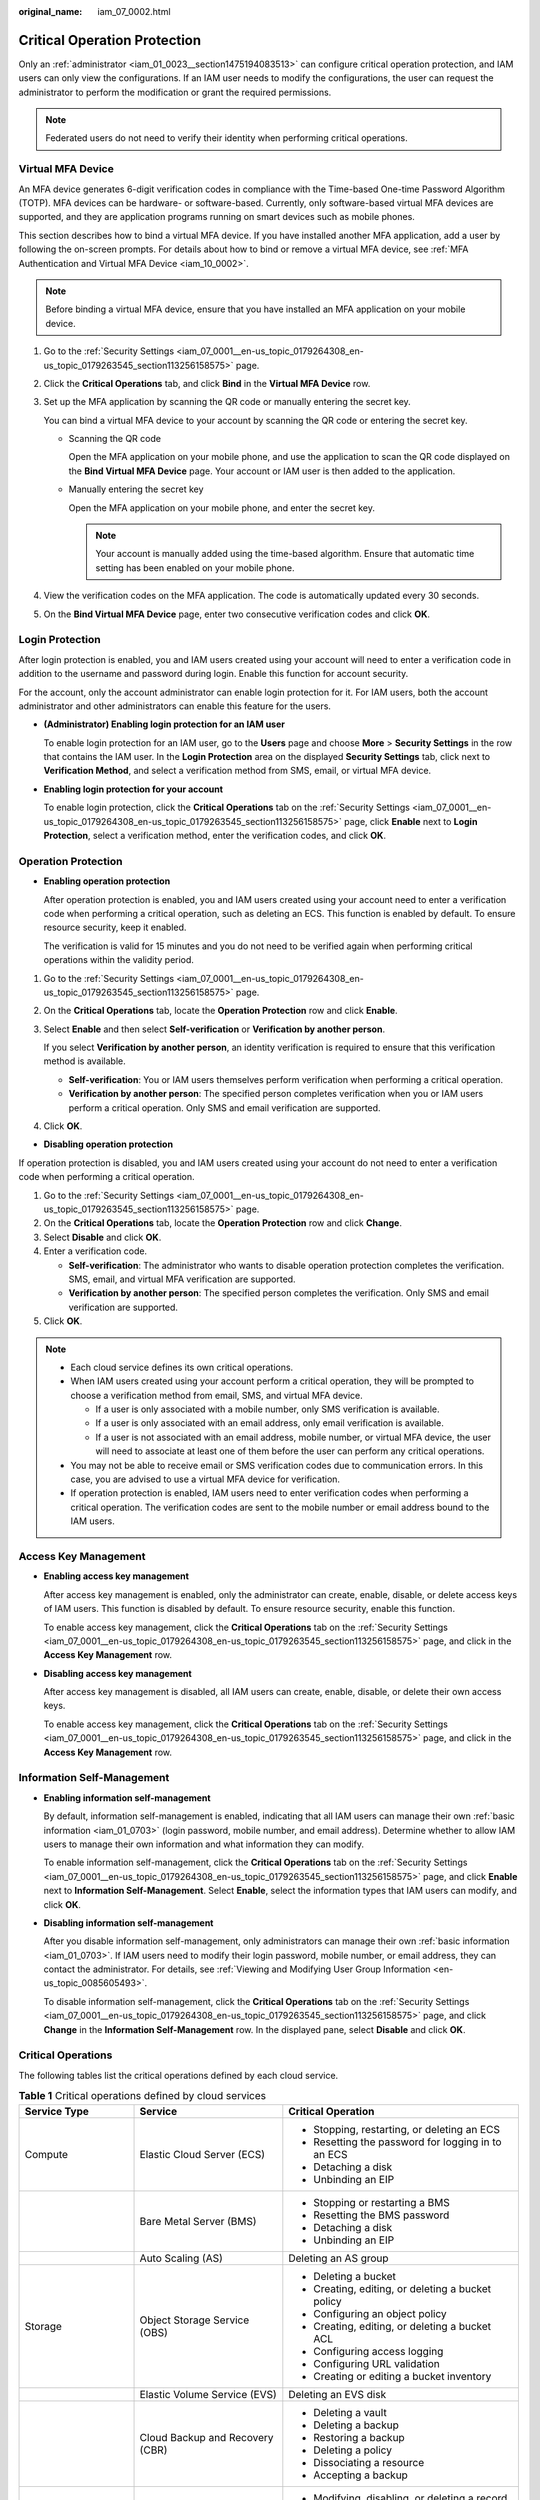 :original_name: iam_07_0002.html

.. _iam_07_0002:

Critical Operation Protection
=============================

Only an :ref:`administrator <iam_01_0023__section1475194083513>` can configure critical operation protection, and IAM users can only view the configurations. If an IAM user needs to modify the configurations, the user can request the administrator to perform the modification or grant the required permissions.

.. note::

   Federated users do not need to verify their identity when performing critical operations.

Virtual MFA Device
------------------

An MFA device generates 6-digit verification codes in compliance with the Time-based One-time Password Algorithm (TOTP). MFA devices can be hardware- or software-based. Currently, only software-based virtual MFA devices are supported, and they are application programs running on smart devices such as mobile phones.

This section describes how to bind a virtual MFA device. If you have installed another MFA application, add a user by following the on-screen prompts. For details about how to bind or remove a virtual MFA device, see :ref:`MFA Authentication and Virtual MFA Device <iam_10_0002>`.

.. note::

   Before binding a virtual MFA device, ensure that you have installed an MFA application on your mobile device.

#. Go to the :ref:`Security Settings <iam_07_0001__en-us_topic_0179264308_en-us_topic_0179263545_section113256158575>` page.

#. Click the **Critical Operations** tab, and click **Bind** in the **Virtual MFA Device** row.

#. Set up the MFA application by scanning the QR code or manually entering the secret key.

   You can bind a virtual MFA device to your account by scanning the QR code or entering the secret key.

   -  Scanning the QR code

      Open the MFA application on your mobile phone, and use the application to scan the QR code displayed on the **Bind Virtual MFA Device** page. Your account or IAM user is then added to the application.

   -  Manually entering the secret key

      Open the MFA application on your mobile phone, and enter the secret key.

      .. note::

         Your account is manually added using the time-based algorithm. Ensure that automatic time setting has been enabled on your mobile phone.

#. View the verification codes on the MFA application. The code is automatically updated every 30 seconds.

#. On the **Bind Virtual MFA Device** page, enter two consecutive verification codes and click **OK**.

Login Protection
----------------

After login protection is enabled, you and IAM users created using your account will need to enter a verification code in addition to the username and password during login. Enable this function for account security.

For the account, only the account administrator can enable login protection for it. For IAM users, both the account administrator and other administrators can enable this feature for the users.

-  **(Administrator) Enabling login protection for an IAM user**

   To enable login protection for an IAM user, go to the **Users** page and choose **More** > **Security Settings** in the row that contains the IAM user. In the **Login Protection** area on the displayed **Security Settings** tab, click |image1| next to **Verification Method**, and select a verification method from SMS, email, or virtual MFA device.

-  **Enabling login protection for your account**

   To enable login protection, click the **Critical Operations** tab on the :ref:`Security Settings <iam_07_0001__en-us_topic_0179264308_en-us_topic_0179263545_section113256158575>` page, click **Enable** next to **Login Protection**, select a verification method, enter the verification codes, and click **OK**.

Operation Protection
--------------------

-  **Enabling operation protection**

   After operation protection is enabled, you and IAM users created using your account need to enter a verification code when performing a critical operation, such as deleting an ECS. This function is enabled by default. To ensure resource security, keep it enabled.

   The verification is valid for 15 minutes and you do not need to be verified again when performing critical operations within the validity period.

#. Go to the :ref:`Security Settings <iam_07_0001__en-us_topic_0179264308_en-us_topic_0179263545_section113256158575>` page.

#. On the **Critical Operations** tab, locate the **Operation Protection** row and click **Enable**.

#. Select **Enable** and then select **Self-verification** or **Verification by another person**.

   If you select **Verification by another person**, an identity verification is required to ensure that this verification method is available.

   -  **Self-verification**: You or IAM users themselves perform verification when performing a critical operation.
   -  **Verification by another person**: The specified person completes verification when you or IAM users perform a critical operation. Only SMS and email verification are supported.

#. Click **OK**.

-  **Disabling operation protection**

If operation protection is disabled, you and IAM users created using your account do not need to enter a verification code when performing a critical operation.

#. Go to the :ref:`Security Settings <iam_07_0001__en-us_topic_0179264308_en-us_topic_0179263545_section113256158575>` page.
#. On the **Critical Operations** tab, locate the **Operation Protection** row and click **Change**.
#. Select **Disable** and click **OK**.
#. Enter a verification code.

   -  **Self-verification**: The administrator who wants to disable operation protection completes the verification. SMS, email, and virtual MFA verification are supported.
   -  **Verification by another person**: The specified person completes the verification. Only SMS and email verification are supported.

#. Click **OK**.

.. note::

   -  Each cloud service defines its own critical operations.
   -  When IAM users created using your account perform a critical operation, they will be prompted to choose a verification method from email, SMS, and virtual MFA device.

      -  If a user is only associated with a mobile number, only SMS verification is available.
      -  If a user is only associated with an email address, only email verification is available.
      -  If a user is not associated with an email address, mobile number, or virtual MFA device, the user will need to associate at least one of them before the user can perform any critical operations.

   -  You may not be able to receive email or SMS verification codes due to communication errors. In this case, you are advised to use a virtual MFA device for verification.
   -  If operation protection is enabled, IAM users need to enter verification codes when performing a critical operation. The verification codes are sent to the mobile number or email address bound to the IAM users.

Access Key Management
---------------------

-  **Enabling access key management**

   After access key management is enabled, only the administrator can create, enable, disable, or delete access keys of IAM users. This function is disabled by default. To ensure resource security, enable this function.

   To enable access key management, click the **Critical Operations** tab on the :ref:`Security Settings <iam_07_0001__en-us_topic_0179264308_en-us_topic_0179263545_section113256158575>` page, and click |image2| in the **Access Key Management** row.

-  **Disabling access key management**

   After access key management is disabled, all IAM users can create, enable, disable, or delete their own access keys.

   To enable access key management, click the **Critical Operations** tab on the :ref:`Security Settings <iam_07_0001__en-us_topic_0179264308_en-us_topic_0179263545_section113256158575>` page, and click |image3| in the **Access Key Management** row.

Information Self-Management
---------------------------

-  **Enabling information self-management**

   By default, information self-management is enabled, indicating that all IAM users can manage their own :ref:`basic information <iam_01_0703>` (login password, mobile number, and email address). Determine whether to allow IAM users to manage their own information and what information they can modify.

   To enable information self-management, click the **Critical Operations** tab on the :ref:`Security Settings <iam_07_0001__en-us_topic_0179264308_en-us_topic_0179263545_section113256158575>` page, and click **Enable** next to **Information Self-Management**. Select **Enable**, select the information types that IAM users can modify, and click **OK**.

-  **Disabling information self-management**

   After you disable information self-management, only administrators can manage their own :ref:`basic information <iam_01_0703>`. If IAM users need to modify their login password, mobile number, or email address, they can contact the administrator. For details, see :ref:`Viewing and Modifying User Group Information <en-us_topic_0085605493>`.

   To disable information self-management, click the **Critical Operations** tab on the :ref:`Security Settings <iam_07_0001__en-us_topic_0179264308_en-us_topic_0179263545_section113256158575>` page, and click **Change** in the **Information Self-Management** row. In the displayed pane, select **Disable** and click **OK**.

Critical Operations
-------------------

The following tables list the critical operations defined by each cloud service.

.. _iam_07_0002__en-us_topic_0177717039_table1143213281227:

.. table:: **Table 1** Critical operations defined by cloud services

   +-------------------------+--------------------------------------+---------------------------------------------------------------+
   | Service Type            | Service                              | Critical Operation                                            |
   +=========================+======================================+===============================================================+
   | Compute                 | Elastic Cloud Server (ECS)           | -  Stopping, restarting, or deleting an ECS                   |
   |                         |                                      | -  Resetting the password for logging in to an ECS            |
   |                         |                                      | -  Detaching a disk                                           |
   |                         |                                      | -  Unbinding an EIP                                           |
   +-------------------------+--------------------------------------+---------------------------------------------------------------+
   |                         | Bare Metal Server (BMS)              | -  Stopping or restarting a BMS                               |
   |                         |                                      | -  Resetting the BMS password                                 |
   |                         |                                      | -  Detaching a disk                                           |
   |                         |                                      | -  Unbinding an EIP                                           |
   +-------------------------+--------------------------------------+---------------------------------------------------------------+
   |                         | Auto Scaling (AS)                    | Deleting an AS group                                          |
   +-------------------------+--------------------------------------+---------------------------------------------------------------+
   | Storage                 | Object Storage Service (OBS)         | -  Deleting a bucket                                          |
   |                         |                                      | -  Creating, editing, or deleting a bucket policy             |
   |                         |                                      | -  Configuring an object policy                               |
   |                         |                                      | -  Creating, editing, or deleting a bucket ACL                |
   |                         |                                      | -  Configuring access logging                                 |
   |                         |                                      | -  Configuring URL validation                                 |
   |                         |                                      | -  Creating or editing a bucket inventory                     |
   +-------------------------+--------------------------------------+---------------------------------------------------------------+
   |                         | Elastic Volume Service (EVS)         | Deleting an EVS disk                                          |
   +-------------------------+--------------------------------------+---------------------------------------------------------------+
   |                         | Cloud Backup and Recovery (CBR)      | -  Deleting a vault                                           |
   |                         |                                      | -  Deleting a backup                                          |
   |                         |                                      | -  Restoring a backup                                         |
   |                         |                                      | -  Deleting a policy                                          |
   |                         |                                      | -  Dissociating a resource                                    |
   |                         |                                      | -  Accepting a backup                                         |
   +-------------------------+--------------------------------------+---------------------------------------------------------------+
   | Network                 | Domain Name Service (DNS)            | -  Modifying, disabling, or deleting a record set             |
   +-------------------------+--------------------------------------+---------------------------------------------------------------+
   |                         | Virtual Private Cloud (VPC)          | -  Releasing or unbinding an EIP                              |
   |                         |                                      | -  Deleting a VPC peering connection                          |
   |                         |                                      | -  Security group operations                                  |
   |                         |                                      |                                                               |
   |                         |                                      |    -  Deleting an inbound or outbound rule                    |
   |                         |                                      |    -  Modifying an inbound or outbound rule                   |
   |                         |                                      |    -  Deleting inbound or outbound rules                      |
   +-------------------------+--------------------------------------+---------------------------------------------------------------+
   |                         | Elastic Load Balance (ELB)           | -  Classic load balancers                                     |
   |                         |                                      |                                                               |
   |                         |                                      |    -  Deleting a load balancer                                |
   |                         |                                      |    -  Deleting a listener                                     |
   |                         |                                      |    -  Deleting a certificate                                  |
   |                         |                                      |    -  Disabling a load balancer                               |
   |                         |                                      |                                                               |
   |                         |                                      | -  Shared load balancers                                      |
   |                         |                                      |                                                               |
   |                         |                                      |    -  Deleting a load balancer                                |
   |                         |                                      |    -  Deleting a listener                                     |
   |                         |                                      |    -  Deleting a certificate                                  |
   |                         |                                      |    -  Removing a backend server                               |
   |                         |                                      |    -  Unbinding an EIP                                        |
   |                         |                                      |    -  Unbind a public or private IPv4 address                 |
   |                         |                                      |    -  Unbinding an IPv6 address                               |
   |                         |                                      |    -  Removing from IPv6 shared bandwidth                     |
   +-------------------------+--------------------------------------+---------------------------------------------------------------+
   |                         | Elastic IP (EIP)                     | -  Deleting a shared bandwidth                                |
   |                         |                                      | -  Releasing or unbinding an EIP                              |
   |                         |                                      | -  Releasing or unbinding EIPs                                |
   +-------------------------+--------------------------------------+---------------------------------------------------------------+
   | Management & Deployment | Identity and Access Management (IAM) | -  Disabling operation protection                             |
   |                         |                                      | -  Disabling login protection                                 |
   |                         |                                      | -  Changing the mobile number                                 |
   |                         |                                      | -  Changing the email address                                 |
   |                         |                                      | -  Changing the login password                                |
   |                         |                                      | -  Changing the login authentication method                   |
   |                         |                                      | -  Deleting an IAM user                                       |
   |                         |                                      | -  Disabling an IAM user                                      |
   |                         |                                      | -  Deleting an agency                                         |
   |                         |                                      | -  Deleting a user group                                      |
   |                         |                                      | -  Deleting a policy                                          |
   |                         |                                      | -  Deleting permissions                                       |
   |                         |                                      | -  Creating an access key                                     |
   |                         |                                      | -  Deleting an access key                                     |
   |                         |                                      | -  Disabling an access key                                    |
   |                         |                                      | -  Deleting the project                                       |
   |                         |                                      | -  Modifying the status of access key management              |
   +-------------------------+--------------------------------------+---------------------------------------------------------------+
   | Application             | Distributed Cache Service (DCS)      | -  Resetting the password of a DCS instance                   |
   |                         |                                      | -  Deleting a DCS instance                                    |
   |                         |                                      | -  Clearing DCS instance data                                 |
   +-------------------------+--------------------------------------+---------------------------------------------------------------+
   | Database                | RDS for MySQL                        | -  Resetting the administrator password                       |
   |                         |                                      | -  Deleting a DB instance                                     |
   |                         |                                      | -  Deleting a database backup                                 |
   |                         |                                      | -  Switching between primary and standby DB instances         |
   |                         |                                      | -  Changing the database port                                 |
   |                         |                                      | -  Deleting a database account                                |
   |                         |                                      | -  Deleting a database                                        |
   |                         |                                      | -  Unbinding an EIP                                           |
   |                         |                                      | -  Downloading a full backup                                  |
   +-------------------------+--------------------------------------+---------------------------------------------------------------+
   | Databases               | Document Database Service (DDS)      | -  Resetting the password                                     |
   |                         |                                      | -  Restarting or deleting a DB instance                       |
   |                         |                                      | -  Restarting a node                                          |
   |                         |                                      | -  Switching the primary and secondary nodes of a replica set |
   |                         |                                      | -  Deleting a security group rule                             |
   |                         |                                      | -  Enabling IP addresses of shard and config nodes            |
   |                         |                                      | -  Restoring the current DB instance from a backup            |
   |                         |                                      | -  Restoring an existing DB instance from a backup            |
   +-------------------------+--------------------------------------+---------------------------------------------------------------+

.. |image1| image:: /_static/images/en-us_image_0000001207368543.png
.. |image2| image:: /_static/images/en-us_image_0000001162406406.png
.. |image3| image:: /_static/images/en-us_image_0000001207367895.png
